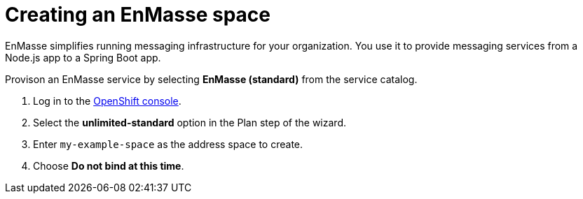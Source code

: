 // Module included in the following assemblies:
//
// <List assemblies here, each on a new line>

// Base the file name and the ID on the module title. For example:
// * file name: doing-procedure-a.adoc
// * ID: [id='doing-procedure-a']
// * Title: = Doing procedure A

// The ID is used as an anchor for linking to the module. Avoid changing it after the module has been published to ensure existing links are not broken.
[id='setting-up-enmasse_{context}']
// The `context` attribute enables module reuse. Every module's ID includes {context}, which ensures that the module has a unique ID even if it is reused multiple times in a guide.


// :enmasse-url: https://console-enmasse.apps.city.openshiftworkshop.com/console/my-example-space
// or https://console-enmasse-my-example-space.apps.city.openshiftworkshop.com/#/dashboard

// tag::intro[]
= Creating an EnMasse space

EnMasse simplifies running messaging infrastructure for your organization.
You use it to provide messaging services from a Node.js app to a Spring Boot app.

// end::intro[]

Provison an EnMasse service by selecting *EnMasse (standard)* from the service catalog.

:openshift-url: https://master.city.openshiftworkshop.com/console/project/eval/overview

. Log in to the link:{openshift-url}[OpenShift console].

. Select the *unlimited-standard* option in the Plan step of the wizard.

. Enter `my-example-space` as the address space to create.

. Choose *Do not bind at this time*.

// . Log into link:{enmasse-url}[EnMasse].
